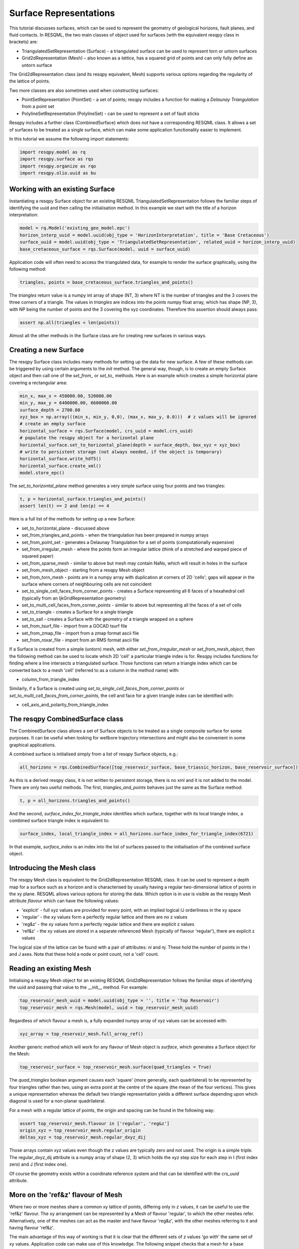 Surface Representations
=======================

This tutorial discusses surfaces, which can be used to represent the geometry of geological horizons, fault planes, and fluid contacts. In RESQML, the two main classes of object used for surfaces (with the equivalent resqpy class in brackets) are:

* TriangulatedSetRepresentation (Surface) - a triangulated surface can be used to represent torn or untorn surfaces
* Grid2dRepresentation (Mesh) – also known as a *lattice*, has a squared grid of points and can only fully define an untorn surface

The Grid2dRepresentation class (and its resqpy equivalent, Mesh) supports various options regarding the regularity of the lattice of points.

Two more classes are also sometimes used when constructing surfaces:

* PointSetRepresentation (PointSet) - a set of points; resqpy includes a function for making a *Delaunay Triangulation* from a point set
* PolylineSetRepresentation (PolylineSet) - can be used to represent a set of fault sticks

Resqpy includes a further class (CombinedSurface) which does not have a corresponding RESQML class. It allows a set of surfaces to be treated as a single surface, which can make some application functionality easier to implement.

In this tutorial we assume the following import statements:

.. code-block:: python

    import resqpy.model as rq
    import resqpy.surface as rqs
    import resqpy.organize as rqo
    import resqpy.olio.uuid as bu

Working with an existing Surface
--------------------------------
Instantiating a resqpy Surface object for an existing RESQML TriangulatedSetRepresentation follows the familiar steps of identifying the uuid and then calling the initialisation method. In this example we start with the title of a horizon interpretation:

.. code-block:: python

    model = rq.Model('existing_geo_model.epc')
    horizon_interp_uuid = model.uuid(obj_type = 'HorizonInterpretation', title = 'Base Cretaceous')
    surface_uuid = model.uuid(obj_type = 'TriangulatedSetRepresentation', related_uuid = horizon_interp_uuid)
    base_cretaceous_surface = rqs.Surface(model, uuid = surface_uuid)

Application code will often need to access the triangulated data, for example to render the surface graphically, using the following method:

.. code-block:: python

    triangles, points = base_cretaceous_surface.triangles_and_points()

The *triangles* return value is a numpy int array of shape (NT, 3) where NT is the number of triangles and the 3 covers the three corners of a triangle. The values in *triangles* are indices into the *points* numpy float array, which has shape (NP, 3), with NP being the number of points and the 3 covering the xyz coordinates. Therefore this assertion should always pass:

.. code-block:: python

    assert np.all(triangles < len(points))

Almost all the other methods in the Surface class are for creating new surfaces in various ways.

Creating a new Surface
----------------------
The resqpy Surface class includes many methods for setting up the data for new surface. A few of these methods can be triggered by using certain arguments to the *init* method. The general way, though, is to create an empty Surface object and then call one of the *set_from_* or *set_to_* methods. Here is an example which creates a simple horizontal plane covering a rectangular area:

.. code-block:: python

    min_x, max_x = 450000.00, 520000.00
    min_y, max_y = 6400000.00, 6600000.00
    surface_depth = 2700.00
    xyz_box = np.array(((min_x, min_y, 0,0), (max_x, max_y, 0.0)))  # z values will be ignored
    # create an empty surface
    horizontal_surface = rqs.Surface(model, crs_uuid = model.crs_uuid)
    # populate the resqpy object for a horizontal plane
    horizontal_surface.set_to_horizontal_plane(depth = surface_depth, box_xyz = xyz_box)
    # write to persistent storage (not always needed, if the object is temporary)
    horizontal_surface.write_hdf5()
    horizontal_surface.create_xml()
    model.store_epc()

The *set_to_horizontal_plane* method generates a very simple surface using four points and two triangles:

.. code-block:: python

    t, p = horizontal_surface.triangles_and_points()
    assert len(t) == 2 and len(p) == 4

Here is a full list of the methods for setting up a new Surface:

* set_to_horizontal_plane - discussed above
* set_from_triangles_and_points - when the triangulation has been prepared in numpy arrays
* set_from_point_set - generates a Delaunay Triangulation for a set of points (computationally expensive)
* set_from_irregular_mesh - where the points form an irregular lattice (think of a stretched and warped piece of squared paper)
* set_from_sparse_mesh - similar to above but mesh may contain NaNs, which will result in holes in the surface
* set_from_mesh_object - starting from a resqpy Mesh object
* set_from_torn_mesh - points are in a numpy array with duplication at corners of 2D 'cells'; gaps will appear in the surface where corners of neighbouring cells are not coincident
* set_to_single_cell_faces_from_corner_points - creates a Surface representing all 6 faces of a hexahedral cell (typically from an IjkGridRepresentation geometry)
* set_to_multi_cell_faces_from_corner_points - similar to above but representing all the faces of a set of cells
* set_to_triangle - creates a Surface for a single triangle
* set_to_sail - creates a Surface with the geometry of a triangle wrapped on a sphere
* set_from_tsurf_file - import from a GOCAD tsurf file
* set_from_zmap_file - import from a zmap format ascii file
* set_from_roxar_file - import from an RMS format ascii file

If a Surface is created from a simple (untorn) mesh, with either *set_from_irregular_mesh* or *set_from_mesh_object*, then the following method can be used to locate which 2D 'cell' a particular triangle index is for. Resqpy includes functions for finding where a line intersects a triangulated surface. Those functions can return a triangle index which can be converted back to a mesh 'cell' (referred to as a column in the method name) with:

* column_from_triangle_index

Similarly, if a Surface is created using *set_to_single_cell_faces_from_corner_points* or *set_to_multi_cell_faces_from_corner_points*, the cell and face for a given triangle index can be identified with:

* cell_axis_and_polarity_from_triangle_index

The resqpy CombinedSurface class
--------------------------------
The CombinedSurface class allows a set of Surface objects to be treated as a single composite surface for some purposes. It can be useful when looking for wellbore trajectory intersections and might also be convenient in some graphical applications.

A combined surface is initialised simply from a list of resqpy Surface objects, e.g.:

.. code-block:: python

    all_horizons = rqs.CombinedSurface([top_reservoir_surface, base_triassic_horizon, base_reservoir_surface])

As this is a derived resqpy class, it is not written to persistent storage, there is no xml and it is not added to the model. There are only two useful methods. The first, *triangles_and_points* behaves just the same as the Surface method:

.. code-block:: python

    t, p = all_horizons.triangles_and_points()

And the second, *surface_index_for_triangle_index* identifies which surface, together with its local triangle index, a combined surface triangle index is equivalent to:

.. code-block:: python

    surface_index, local_triangle_index = all_horizons.surface_index_for_triangle_index(6721)

In that example, *surface_index* is an index into the list of surfaces passed to the initialisation of the combined surface object.

Introducing the Mesh class
--------------------------
The resqpy Mesh class is equivalent to the Grid2dRepresentation RESQML class. It can be used to represent a depth map for a surface such as a horizon and is characterised by usually having a regular two-dimensional lattice of points in the xy plane. RESQML allows various options for storing the data. Which option is in use is visible as the resqpy Mesh attribute *flavour* which can have the following values:

* 'explicit' - full xyz values are provided for every point, with an implied logical IJ orderliness in the xy space
* 'regular' - the xy values form a perfectly regular lattice and there are no z values
* 'reg&z' - the xy values form a perfectly regular lattice and there are explicit z values
* 'ref&z' - the xy values are stored in a separate referenced Mesh (typically of flavour 'regular'), there are explicit z values

The logical size of the lattice can be found with a pair of attributes: *ni* and *nj*. These hold the number of points in the I and J axes. Note that these hold a node or point count, not a 'cell' count.

Reading an existing Mesh
------------------------
Initialising a resqpy Mesh object for an existing RESQML Grid2dRepresentation follows the familiar steps of identifying the uuid and passing that value to the __init__ method. For example:

.. code-block:: python

    top_reservoir_mesh_uuid = model.uuid(obj_type = '', title = 'Top Reservoir')
    top_reservoir_mesh = rqs.Mesh(model, uuid = top_reservoir_mesh_uuid)

Regardless of which flavour a mesh is, a fully expanded numpy array of xyz values can be accessed with:

.. code-block:: python

    xyz_array = top_reservoir_mesh.full_array_ref()

Another generic method which will work for any flavour of Mesh object is *surface*, which generates a Surface object for the Mesh:

.. code-block:: python

    top_reservoir_surface = top_reservoir_mesh.surface(quad_triangles = True)

The *quad_triangles* boolean argument causes each 'square' (more generally, each quadrilateral) to be represented by four triangles rather than two, using an extra point at the centre of the square (the mean of the four vertices). This gives a unique representation whereas the default two triangle representation yields a different surface depending upon which diagonal is used for a non-planar quadrilateral.

For a mesh with a regular lattice of points, the origin and spacing can be found in the following way:

.. code-block:: python

    assert top_reservoir_mesh.flavour in ['regular', 'reg&z']
    origin_xyz = top_reservoir_mesh.regular_origin
    deltas_xyz = top_reservoir_mesh.regular_dxyz_dij

Those arrays contain xyz values even though the z values are typically zero and not used. The origin is a simple triple. The regular_dxyz_dij attribute is a numpy array of shape (2, 3) which holds the xyz step size for each step in I (first index zero) and J (first index one). 

Of course the geometry exists within a coordinate reference system and that can be identified with the *crs_uuid* attribute.

More on the 'ref&z' flavour of Mesh
-----------------------------------
Where two or more meshes share a common xy lattice of points, differing only in z values, it can be useful to use the 'ref&z' flavour. The xy arrangement can be represented by a Mesh of flavour 'regular', to which the other meshes refer. Alternatively, one of the meshes can act as the master and have flavour 'reg&z', with the other meshes referring to it and having flavour 'ref&z'.

The main advantage of this way of working is that it is clear that the different sets of z values 'go with' the same set of xy values. Application code can make use of this knowledge. The following snippet checks that a mesh for a base reservoir horizon references one for the top reservoir, allowing the differences in z values to be meaningfully computed.

.. code-block:: python

    assert base_reservoir_mesh.flavour == 'ref&z'
    assert bu.matching_uuids(base_reservoir_mesh.ref_uuid, top_reservoir_mesh.uuid)
    thickness = base_reservoir_mesh.full_array_ref()[2] - top_reservoir_mesh.full_array_ref()[2]

Note the use of the *ref_uuid* attribute in that snippet, to identify the mesh being referenced for the xy values.

The PointSet class
------------------
A set of points in 3D space can be held in a RESQML object of class PointSetRepresentation and the equivalent resqpy class is PointSet. That class includes a *full_array_ref* method which returns a numpy array of shape (N, 3) holding the xyz values of the points.

If a set of points is representing a surface, it is usually necessary to convert it to a Surface object using a Delaunay Triangulation, e.g.:

.. code-block:: python

    owc_point_set = rqs.PointSet(model, uuid = owc_contact_picks_point_set_uuid)
    owc_surface = rqs.Surface(model, point_set = owc_point_set, title = 'oil-water contact from picks')

Note that the Delaunay Triangulation can be a computationally expensive operation. It is probably worth storing the resulting surface as a persistent object:

.. code-block:: python

    owc_surface.write_hdf5()
    owc_surface.create_xml()
    model.store_epc()

A non-standard use of Mesh
--------------------------
The resqpy library includes a DataFrame class (and some derived classes) which, behind the scenes, map a numerical pandas dataframe onto a Mesh object of flavour 'reg&z' (or 'regular' in the case of multiple realisations, in which case the values are stored as continuous property objects). The RESQML standard did not intend Grid2dRepresentation objects to be used in this way, so such dataframes will not generally be usable by RESQML enabled software that does not use the resqpy API.
